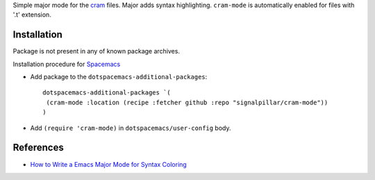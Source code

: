 Simple major mode for the `cram <https://pypi.python.org/pypi/cram>`_ files. Major adds syntax highlighting.
``cram-mode`` is automatically enabled for files with '.t' extension.

Installation
------------

Package is not present in any of known package archives.

Installation procedure for `Spacemacs <http://spacemacs.org>`_

- Add package to the ``dotspacemacs-additional-packages``::

   dotspacemacs-additional-packages `(
    (cram-mode :location (recipe :fetcher github :repo "signalpillar/cram-mode"))
   )

- Add ``(require 'cram-mode)`` in ``dotspacemacs/user-config`` body.


References
----------

* `How to Write a Emacs Major Mode for Syntax Coloring <http://ergoemacs.org/emacs/elisp_syntax_coloring.html>`_
